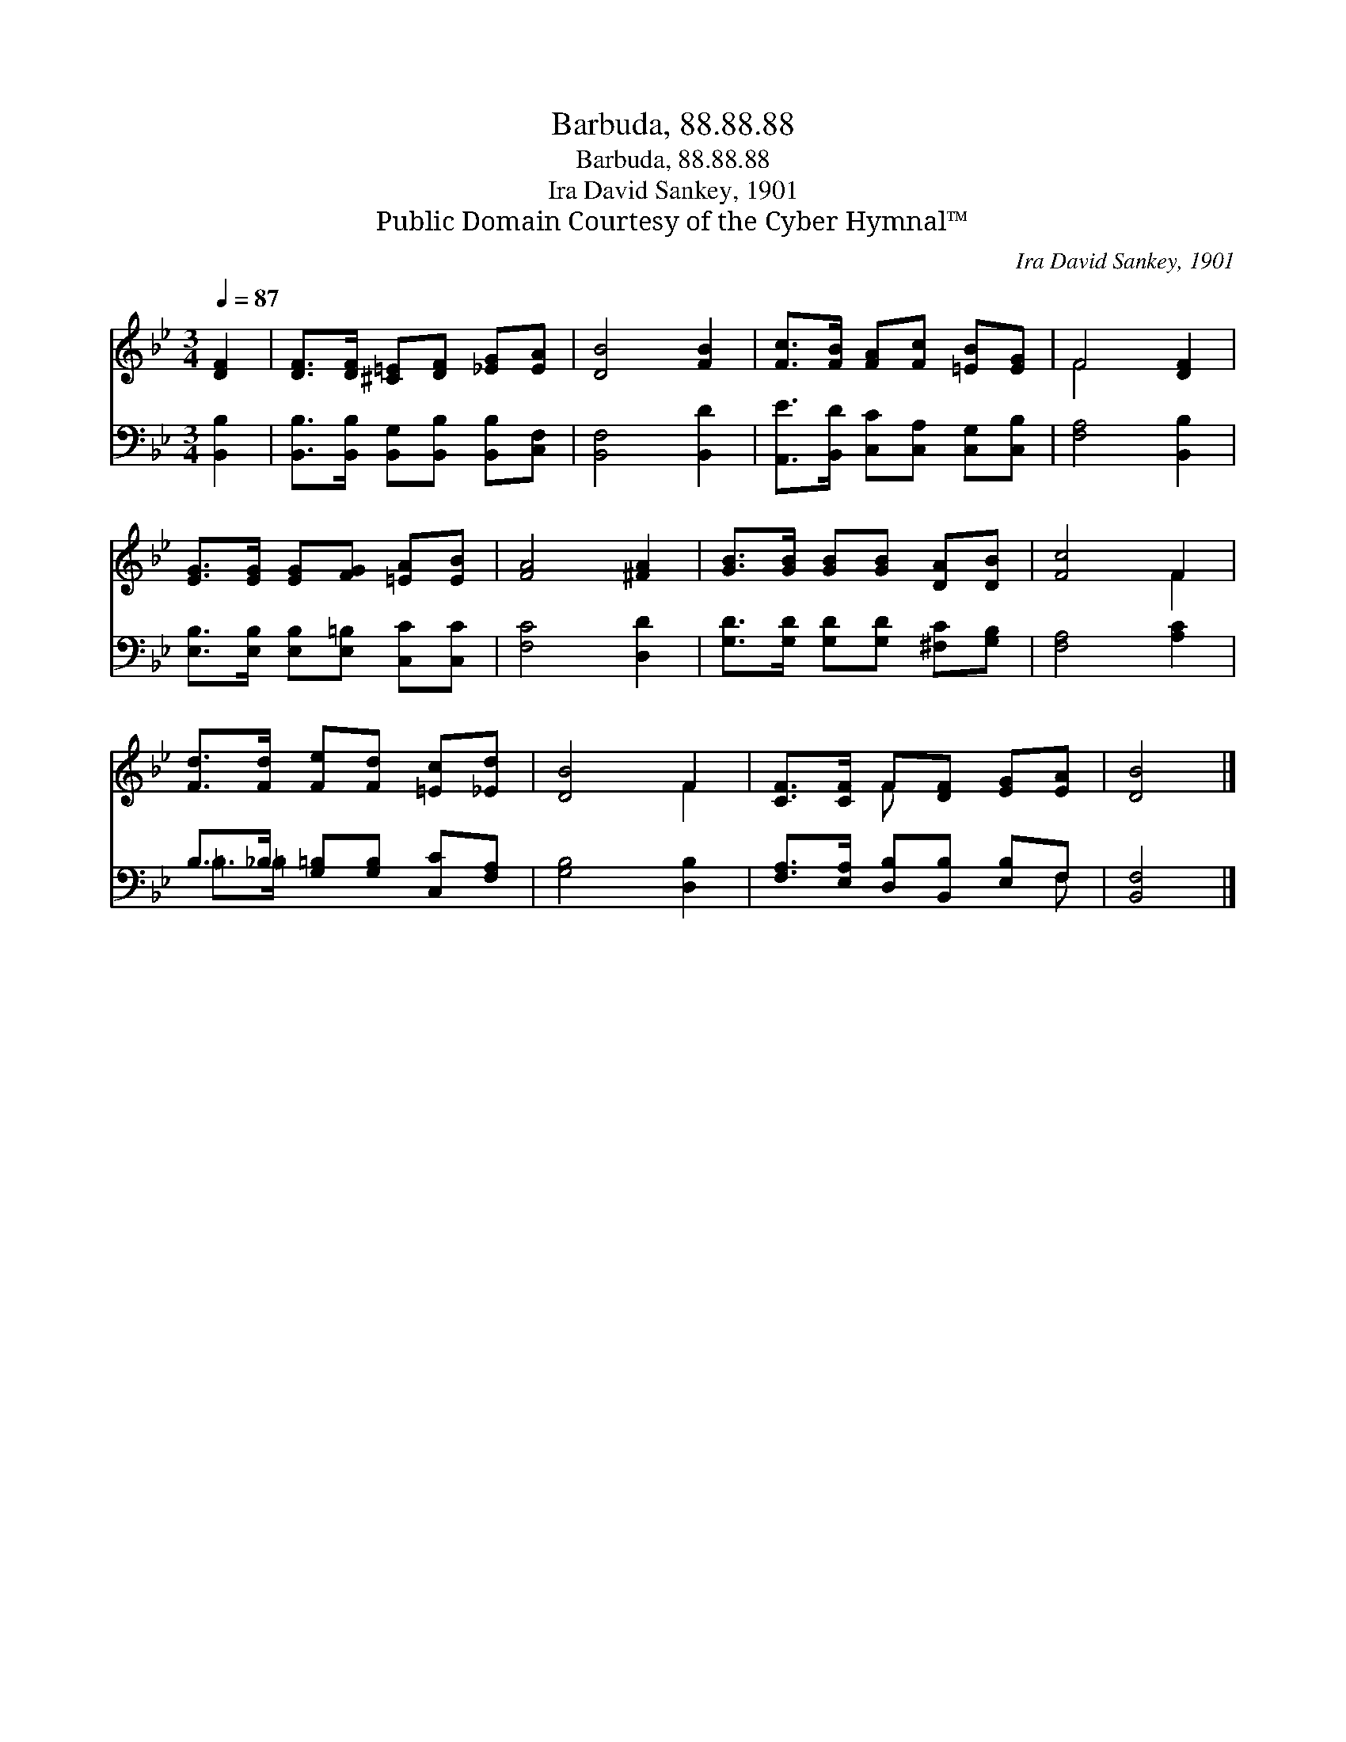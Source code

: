 X:1
T:Barbuda, 88.88.88
T:Barbuda, 88.88.88
T:Ira David Sankey, 1901
T:Public Domain Courtesy of the Cyber Hymnal™
C:Ira David Sankey, 1901
Z:Public Domain
Z:Courtesy of the Cyber Hymnal™
%%score ( 1 2 ) ( 3 4 )
L:1/8
Q:1/4=87
M:3/4
K:Bb
V:1 treble 
V:2 treble 
V:3 bass 
V:4 bass 
V:1
 [DF]2 | [DF]>[DF] [^C=E][DF] [_EG][EA] | [DB]4 [FB]2 | [Fc]>[FB] [FA][Fc] [=EB][EG] | F4 [DF]2 | %5
 [EG]>[EG] [EG][FG] [=EA][EB] | [FA]4 [^FA]2 | [GB]>[GB] [GB][GB] [DA][DB] | [Fc]4 F2 | %9
 [Fd]>[Fd] [Fe][Fd] [=Ec][_Ed] | [DB]4 F2 | [CF]>[CF] F[DF] [EG][EA] | [DB]4 |] %13
V:2
 x2 | x6 | x6 | x6 | F4 x2 | x6 | x6 | x6 | x4 F2 | x6 | x4 F2 | x2 F x3 | x4 |] %13
V:3
 [B,,B,]2 | [B,,B,]>[B,,B,] [B,,G,][B,,B,] [B,,B,][C,F,] | [B,,F,]4 [B,,D]2 | %3
 [A,,E]>[B,,D] [C,C][C,A,] [C,G,][C,B,] | [F,A,]4 [B,,B,]2 | %5
 [E,B,]>[E,B,] [E,B,][E,=B,] [C,C][C,C] | [F,C]4 [D,D]2 | [G,D]>[G,D] [G,D][G,D] [^F,C][G,B,] | %8
 [F,A,]4 [A,C]2 | B,>_B, [G,=B,][G,B,] [C,C][F,A,] | [G,B,]4 [D,B,]2 | %11
 [F,A,]>[E,A,] [D,B,][B,,B,] [E,B,]F, | [B,,F,]4 |] %13
V:4
 x2 | x6 | x6 | x6 | x6 | x6 | x6 | x6 | x6 | =B,>=B, x4 | x6 | x5 F, | x4 |] %13

